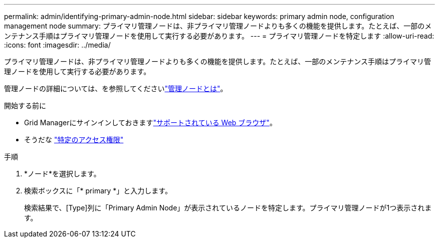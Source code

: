 ---
permalink: admin/identifying-primary-admin-node.html 
sidebar: sidebar 
keywords: primary admin node, configuration management node 
summary: プライマリ管理ノードは、非プライマリ管理ノードよりも多くの機能を提供します。たとえば、一部のメンテナンス手順はプライマリ管理ノードを使用して実行する必要があります。 
---
= プライマリ管理ノードを特定します
:allow-uri-read: 
:icons: font
:imagesdir: ../media/


[role="lead"]
プライマリ管理ノードは、非プライマリ管理ノードよりも多くの機能を提供します。たとえば、一部のメンテナンス手順はプライマリ管理ノードを使用して実行する必要があります。

管理ノードの詳細については、を参照してくださいlink:../primer/what-admin-node-is.html["管理ノードとは"]。

.開始する前に
* Grid Managerにサインインしておきますlink:../admin/web-browser-requirements.html["サポートされている Web ブラウザ"]。
* そうだな link:admin-group-permissions.html["特定のアクセス権限"]


.手順
. *ノード*を選択します。
. 検索ボックスに「* primary *」と入力します。
+
検索結果で、[Type]列に「Primary Admin Node」が表示されているノードを特定します。プライマリ管理ノードが1つ表示されます。


